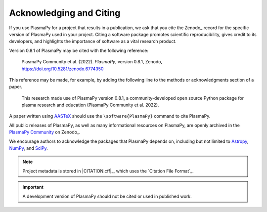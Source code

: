.. _citation:

Acknowledging and Citing
========================

.. |version_to_cite| replace:: 0.8.1
.. |doi_hyperlink| replace:: https://doi.org/10.5281/zenodo.6774350
.. |citation_year| replace:: 2022

If you use PlasmaPy for a project that results in a publication, we ask
that you cite the Zenodo_ record for the specific version of PlasmaPy
used in your project.  Citing a software package promotes scientific
reproducibility, gives credit to its developers, and highlights the
importance of software as a vital research product.

Version |version_to_cite| of PlasmaPy may be cited with the following
reference:

   PlasmaPy Community et al. (|citation_year|). *PlasmaPy*, version
   |version_to_cite|, Zenodo, |doi_hyperlink|

This reference may be made, for example, by adding the following line to
the methods or acknowledgments section of a paper.

   This research made use of PlasmaPy version |version_to_cite|, a
   community-developed open source Python package for plasma research
   and education (PlasmaPy Community et al. |citation_year|).

A paper written using `AASTeX <https://journals.aas.org/aastexguide>`__
should use the ``\software{PlasmaPy}`` command to cite PlasmaPy.

All public releases of PlasmaPy, as well as many informational resources
on PlasmaPy, are openly archived in the `PlasmaPy Community
<https://zenodo.org/communities/plasmapy>`__ on Zenodo_.

We encourage authors to acknowledge the packages that PlasmaPy depends
on, including but not limited to
`Astropy <https://www.astropy.org/acknowledging.html>`__,
`NumPy <https://numpy.org/citing-numpy>`__, and
`SciPy <https://scipy.org/citing-scipy>`__.

.. note::

   Project metadata is stored in |CITATION.cff|_, which uses the
   `Citation File Format`_.

.. important::

   A development version of PlasmaPy should not be cited or used in
   published work.
